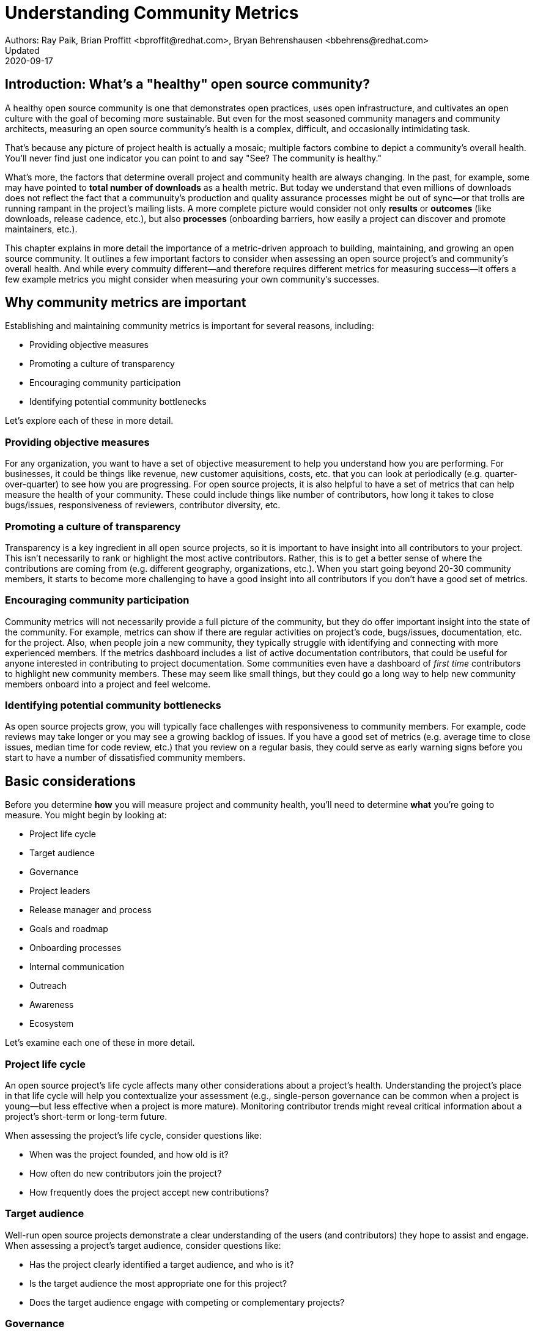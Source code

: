 = Understanding Community Metrics
Authors: Ray Paik, Brian Proffitt <bproffit@redhat.com>, Bryan Behrenshausen <bbehrens@redhat.com>
Updated: 2020-09-17

== Introduction: What's a "healthy" open source community?
A healthy open source community is one that demonstrates open practices, uses open infrastructure, and cultivates an open culture with the goal of becoming more sustainable. But even for the most seasoned community managers and community architects, measuring an open source community's health is a complex, difficult, and occasionally intimidating task.

That's because any picture of project health is actually a mosaic; multiple factors combine to depict a community's overall health. You'll never find just one indicator you can point to and say "See? The community is healthy."

What's more, the factors that determine overall project and community health are always changing. In the past, for example, some may have pointed to *total number of downloads* as a health metric. But today we understand that even millions of downloads does not reflect the fact that a communuity's production and quality assurance processes might be out of sync—or that trolls are running rampant in the project's mailing lists. A more complete picture would consider not only *results* or *outcomes* (like downloads, release cadence, etc.), but also *processes* (onboarding barriers, how easily a project can discover and promote maintainers, etc.).

This chapter explains in more detail the importance of a metric-driven approach to building, maintaining, and growing an open source community. It outlines a few important factors to consider when assessing an open source project's and community's overall health. And while every commuity different—and therefore requires different metrics for measuring success—it offers a few example metrics you might consider when measuring your own community's successes.

== Why community metrics are important

Establishing and maintaining community metrics is important for several reasons, including:

- Providing objective measures
- Promoting a culture of transparency
- Encouraging community participation
- Identifying potential community bottlenecks

Let's explore each of these in more detail.

=== Providing objective measures
For any organization, you want to have a set of objective measurement to help you understand how you are performing. For businesses, it could be things like revenue, new customer aquisitions, costs, etc. that you can look at periodically (e.g. quarter-over-quarter) to see how you are progressing. For open source projects, it is also helpful to have a set of metrics that can help measure the health of your community.  These could include things like number of contributors, how long it takes to close bugs/issues, responsiveness of reviewers, contributor diversity, etc. 

=== Promoting a culture of transparency
Transparency is a key ingredient in all open source projects, so it is important to have insight into all contributors to your project. This isn't necessarily to rank or highlight the most active contributors. Rather, this is to get a better sense of where the contributions are coming from (e.g. different geography, organizations, etc.). When you start going beyond 20-30 community members, it starts to become more challenging to have a good insight into all contributors if you don't have a good set of metrics. 

=== Encouraging community participation
Community metrics will not necessarily provide a full picture of the community, but they do offer important insight into the state of the community. For example, metrics can show if there are regular activities on project's code, bugs/issues, documentation, etc. for the project. Also, when people join a new community, they typically struggle with identifying and connecting with more experienced members.  If the metrics dashboard includes a list of active documentation contributors, that could be useful for anyone interested in contributing to project documentation.  Some communities even have a dashboard of _first time_ contributors to highlight new community members. These may seem like small things, but they could go a long way to help new community members onboard into a project and feel welcome.

=== Identifying potential community bottlenecks
As open source projects grow, you will typically face challenges with responsiveness to community members. For example, code reviews may take longer or you may see a growing backlog of issues. If you have a good set of metrics (e.g. average time to close issues, median time for code review, etc.) that you review on a regular basis, they could serve as early warning signs before you start to have a number of dissatisfied community members. 

== Basic considerations
Before you determine *how* you will measure project and community health, you'll need to determine *what* you're going to measure. You might begin by looking at:

- Project life cycle
- Target audience
- Governance
- Project leaders
- Release manager and process
- Goals and roadmap
- Onboarding processes
- Internal communication
- Outreach
- Awareness
- Ecosystem

Let's examine each one of these in more detail.

=== Project life cycle
An open source project's life cycle affects many other considerations about a project's health. Understanding the project's place in that life cycle will help you contextualize your assessment (e.g., single-person governance can be common when a project is young—but less effective when a project is more mature). Monitoring contributor trends might reveal critical information about a project's short-term or long-term future.

When assessing the project's life cycle, consider questions like:

- When was the project founded, and how old is it?
- How often do new contributors join the project?
- How frequently does the project accept new contributions?

=== Target audience
Well-run open source projects demonstrate a clear understanding of the users (and contributors) they hope to assist and engage. When assessing a project's target audience, consider questions like:

- Has the project clearly identified a target audience, and who is it?
- Is the target audience the most appropriate one for this project?
- Does the target audience engage with competing or complementary projects?

=== Governance
Governance refers to the rules and customs that define who does what in an open source project and how they are supposed to do it. Healthy projects entail thoroughly documented (and continuously evolving) governance models. When assessing a project's governance, consider questions like:

- What is the project's governance model, and is it publicly documented?
- Does the model account for both technical and business concerns?
- How do project members make and enforce decisions?

=== Project leaders
In healthy projects, leaders are visible and easily identifiable. Leaders often coordinate project work and establish a project's vision, and usually have extensive knowledge of project history. When assessing a project's leadership, consider questions like:

- Who are the project leaders?
- What are the project leaders' responsibilities, and are they focused more on engineering, marketing, or some combination of both?

=== Release manager and process
In healthy projects, members have formally documented release processes and identified release managers to supervise those processes. When assessing a project's release manager and process, consider questions like:

- Is the project's release process documented?
- Does the project have an identified release manager?
- How often do project release updates occur?
- Do project releases occur on a steady and predictable schedule?

=== Goals and roadmap
Healthy open source projects have publicly shared goals and clear processes for reaching those goals. Goals are attainable and clear deadlines exist for tracking progress toward those goals. When assessing a project's goals and roadmap, consider questions like:

- Are project goals clear and public?
- Does the project have a clearly communicated process, and is it also public?
- Do project participants have a history of meeting project deadlines?

=== Onboarding processes
New contributors are vital to project innovation and success. Healthy projects feature clear, welcoming onboarding materials that assist newcomers who wish to participate in the project. When assessing a project's onboarding processes, consider questions like:

- Does documentation explain precisely what the project is and how to use it?
- Does documentation help new contributors get involved in the project?
- Does the project accept contributions of more than one type (e.g., development, marketing, project management, event planning)?

=== Internal communication
Communication channels are key indicators of project health, as are a project's internal communication practices. Issues affecting community health often emerge first in internal channels—such as mailing lists or chat platforms—where contributors and users interact. When assessing a project's internal communication, consider questions like:

- Does the project have sufficient communication channels?
- Can people find and use these channels effectively?
- Are channels regularly moderated?
- Is channel communication governed by a code of conduct?

=== Outreach
Outreach is the process of actively promoting a project and making others aware of it. Communities use written materials (e.g., social media, blogs, whitepapers), events (e.g., meetups, conventions), and educational tactics (e.g., demos, training sessions) for outreach. Healthy projects have adequate energy and resources devoted to outreach. When assessing a project's outreach efforts, consider questions like:

- Does the community use clear and consistent methods for outreach? If not, does it plan to establish a set of outreach methods?
- Are people writing, talking about, and promoting this project and its technologies?

=== Awareness
The project's target audience must be aware of the project and understand the problems it solves. Awareness is a desired outcome of a project's outreach efforts and can be measured through user and contributor surveys or general marketing analyses. When assessing a project's awareness, consider questions like:

- Is the target audience aware of the project?
- Can people in the target audience explain the project's uses, features, and advantages over alternatives?
- Do others working in an industry that would benefit from the project know the project exists?

=== Ecosystem
No project exists in a vacuum. Projects frequently depend on one another. In some cases, similar projects can be competing to reach the same target audiences. A community's interactions with other projects in its ecosystem reflect the project's health. When assessing a project's ecosystem, consider questions like:

- What are the project's dependencies and what projects depend on it?
- Is the community sufficiently integrated into the overall project ecosystem, target industry, and organizations that may use the project?
- Do members of that ecosystem view this project favorably?

== Choosing the right metrics for your community
Because no two open source communities are the same, every community will naturally have its own set of metrics for measuring health and success.
Many factors can influence a community's choice of metrics, but one of the most important influences is the community's goals.

Some communities, for example, prioritize how quickly they're able to merge code—so they track metrics related to this ability.
But other communities consist of users and contributors working in heavily regulated industries (like energy or health care), where necessity dictates that decisions to merge new fixes and features take a longer time.
Those communities probably wouldn't emphazize *speed* of code review as much as, say, code review *efficiency*.

Depending its goals, a community might establish metrics for measuring things like work backlog, contributor diversity (e.g., organizational, geographical, etc.), flow of first-time contributors, localization and internationalization, or popularity of discussion topics.
Communities should always establish metrics collaboratively and agree on them collectively.
Hearing from a diverse group of community members is important for ensuring the metrics are inclusive and not just focusing on the work of a subset of the community.
It's also a good practice to review the metrics periodically with the community and discuss if any adjustments are needed for your metrics.
Even within the same community, you will likely need to evolve your metrics along with the community as your needs change.

== Resources for developing metrics for your community

=== Take advantage of available resources in your software tools
In the past, many people wrote complex scripts/queries to get metrics for their communities. Nowadays, most of the software tools (code repositories, forums, issue trackers, wiki's, etc.) that open source projects typically use have APIs, plug-ins or even built-in dashboards that makes it easy collect data for your community. So if you use tools like Discourse, GitHub, GitLab, Jira, or others, you may be able to save a lot of time by reading their documentations prior to implementing a new set of metrics from scratch. 

=== The CHAOSS project
Not surprisingly, there's an open source project that is focused on community metrics. The project is called CHAOSS (Community Health Analytics for Open Source software) and it has community members from academia, companies that participate in many open source projects, open source foundations, and others. If you visit the https://chaoss.community[CHAOSS website], you will find details on metrics across different categories plus implementation examples for many of these metrics.  

If you browse through CHAOSS metrics, you will likely find plenty of metrics (and implementation) that will be applicable to your community. If you have an idea for new metrics that is not yet in CHAOSS, you can also start a discussion on a new metrics in the CHAOSS community. 

=== Resources/examples from other communities
A number of open source communities have good documentation/code for their community dashboards that many other communities can take advantage of. Many readers may be familiar with the https://k8s.devstats.cncf.io/[CNCF dashboard] and you can find details on their `devstats` project for their dashboard in the CNCF's repo at https://github.com/cncf/devstats. 

Another good example is the https://contributors.rubyonrails.org/contributors[Ruby community dashboard] and their https://contributors.rubyonrails.org/faq[FAQ page], which provides good insight into why they developed the dashboard and some of their implementation decisions. 

Some communities publish contribution metrics after each release. Here is a good https://jeanbaptisteaudras.com/en/2020/03/wordpress-5-4-core-contribution-statistics/[example from WordPress] after their recent release, where you will see a lot of good visualizations for where the contrbutions are coming from. 

== Metrics pitfalls
Metrics are certainly important, but there are definitely shortcomings that we need to be aware of. 

- People often measure the most easily measurable in their metrics: This is human nature as we all want to do what's easier. However, you run the risk of neglecting  important aspects of the community if you only focus on easily mesurable metrics in your community. For example, it's often easier to focus on inputs (e.g. number of commits/merge requests/pull requests) compared to outputs (e.g. the impact of a commit/merge request/pull request). Needless to say, ignoring outputs from the community will provide an incomplete picture of the community. 
- Over-reliance on metrics will provide an incomplete insight: No set of metrics will provide a full picture of communities (or any organizations for that matter). Although it is important to have a standardized set of metrics so that you can gauge your community's progress over time, there will always be things that are extremely difficult to measure or quantify. For example, we all want contributors to feel a strong sense of belonging in the community and enjoy collaborating with other community members.  Whether this is happening or not would be difficult to quantify, but you still want to have a good sense on this aspect of community health even if it requires other means besides metrics collections. 
- Ignoring intrnsic motivation: People often join (especially volunteer) organizations because they are intrincically motivated. For example, they strongly identify with group's mission or enjoy a sense of belonging with other members. If there is too much emphasis on people's contribution (or input) in metrics, you run the risk of losing sight of why people joined the organization in the first place. Most contributors in open source communities are volunteers who contribute in their own time, so ignoring their intrinscic motivation can often lead to negative consequences in the community. 

Beyond these shortcoming sof metrics in general, the following are particularly relevant to open source communities. 

- Gaming contribution metrics: This usually happens when metrics are used as a main (or even a sole) basis for recognition in the community. Not suprisingly you will see behaviors like people submitting multiple commits/merge requests/pull requests for trvial changes when they could have accomplished the same thing with a single commit/merge request/pull request. 
- Vanity metrics: You also see vanity metrics outside of open source. A good example is placing too much emphasis on things like the number of social media followers. As in social media, quantity isn't everything. Also, if you want to ensure that community members' intrinsic motivation is satisfied in the community vanity metrics is definitely not a good way to go. 
- Making comparisons between different open source communities based on a few metrics: Sometimes you will hear things like "Project A had more than 5,000 attendees in their last conference" or "Project B has 1,000 contributors" and people wanting set similar targets for their community. Before you are tempted to compare your community to others, it's important to consider if you are making apples-to-apples comparison. You may be in a different industry, in different stages of project maturity, or have a different scope, etc. and a direct comparison may not be appropriate. Before you think about wanting 1,000 contributors in your community, you may want to ask basic questions like do you really need 1,000 people to accomplish your project's goals? 
- Too much focus on code contributions: It may be because there are more tools available to capture code activities, but there's a tendency to focus mostly on code contributions in open source communities. However, it is important to remember other valuable contributions such as answering questions on forums, triaging issues, maintaining wiki pages, etc. There should be an effort to ensure that community metrics reflect variety of contributions (both code and non-code) so that no one in the community feels left out. 

== Metrics dos and don'ts 

Finally, here are some dos and don'ts when you are working open source community metrics. 

=== Dos: 
- Make metrics public: This maybe stating the obvious, but transparency in open source should also extend to metrics. When you develop metrics, it helps to include a diverse group of people in the process so that metrics are inclusive and consider all contributions. Also, if any adjustments need to be made for your community metrics, it's likely that we will first get that feedback/suggestion from community members. Also, all metrics  and should be open to everyone so there is confidence in the data.  
- Use metrics for spotting outliers: Metrics are particularly useful for highlighting areas that aren't doing well. Good examples are things related to throughput such as time it takes for close issues, forum posts to be answered, code review, etc. In these examples, metrics are a great tool that can help identify potential bottlenecks early. 
- Use metrics as a starting point for gaining further insight into community health: Metrics may tell you _what_ is happening in your community, but you typically will not know the _why_ just by looking at the numbers. If the metrics shows that the number of first time contributors are declining, you will probably need to have some hallway or phone conversations in order to identify the causes of the decline. Metrics will highlight the symptoms as a starting point, but people will then have to do the work from there. 

=== Dont's: 
- Using metrics as a sole basis for rewards: We already discussed gaming of contribution metrics previously if you only rely on metrics for rewards in the community. In addition, if people percieve that rewards and recognition are mostly based on the volume of work (or input), you run the risk of discouraging people who aren't able to devote as much time to the project or people who are getting started in the community. People do not joining open source communities just to do more work and we do not want to lose sight of their intrinsic motivation. 
- Presenting metrics without a proper context: Even when you get asked what sounds like a straightforward question like "how many contributors do you have in your community?", it is always helpful to get some context behind the question. Depending on who is asking the question, they're usually asking for something slightly different. For example, the total number of contributors in project's history maybe appropriate in one context, but in another the growth of contributors over a time period maybe what the questioner is really after. Also what do they mean by contributors? Do they also want to include people contributing to internationalization, issue triage, etc.? So before we simply point people to a set of metrics, it is helpful to understant the context or even motivation behind their question. 
- Ignoring non-metrics: As discussed previously, not everything is easily measurable or quantifiable. Even if we have a well defined and polished metrics dashboard, it should not stop us from continuing to have human conversation with community members to keep a pulse on what is happening in the community and encourage community members to point us to what we are not able to see in our metrics. 
